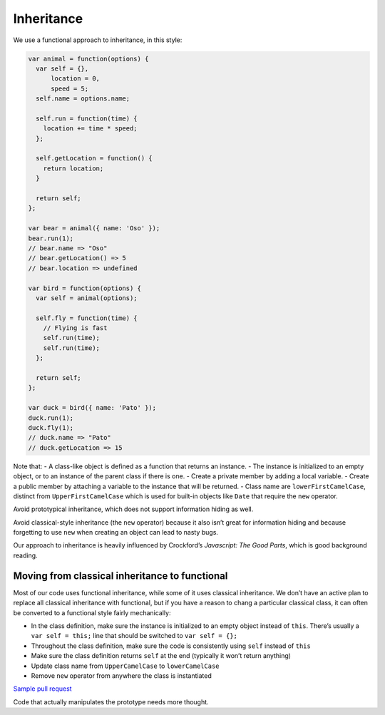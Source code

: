 Inheritance
===========

We use a functional approach to inheritance, in this style:

.. code:: javascript

   var animal = function(options) {
     var self = {},
         location = 0,
         speed = 5;
     self.name = options.name;

     self.run = function(time) {
       location += time * speed;
     };

     self.getLocation = function() {
       return location;
     }

     return self;
   };

   var bear = animal({ name: 'Oso' });
   bear.run(1);
   // bear.name => "Oso"
   // bear.getLocation() => 5
   // bear.location => undefined

   var bird = function(options) {
     var self = animal(options);

     self.fly = function(time) {
       // Flying is fast
       self.run(time);
       self.run(time);
     };

     return self;
   };

   var duck = bird({ name: 'Pato' });
   duck.run(1);
   duck.fly(1);
   // duck.name => "Pato"
   // duck.getLocation => 15

Note that: - A class-like object is defined as a function that returns
an instance. - The instance is initialized to an empty object, or to an
instance of the parent class if there is one. - Create a private member
by adding a local variable. - Create a public member by attaching a
variable to the instance that will be returned. - Class name are
``lowerFirstCamelCase``, distinct from ``UpperFirstCamelCase`` which is
used for built-in objects like ``Date`` that require the ``new``
operator.

Avoid prototypical inheritance, which does not support information
hiding as well.

Avoid classical-style inheritance (the ``new`` operator) because it also
isn’t great for information hiding and because forgetting to use ``new``
when creating an object can lead to nasty bugs.

Our approach to inheritance is heavily influenced by Crockford’s
*Javascript: The Good Parts*, which is good background reading.


Moving from classical inheritance to functional
-----------------------------------------------

Most of our code uses functional inheritance, while some of it uses
classical inheritance. We don’t have an active plan to replace all
classical inheritance with functional, but if you have a reason to chang
a particular classical class, it can often be converted to a functional
style fairly mechanically:

-  In the class definition, make sure the instance is initialized to an
   empty object instead of ``this``. There’s usually a
   ``var self = this;`` line that should be switched to
   ``var self = {};``
-  Throughout the class definition, make sure the code is consistently
   using ``self`` instead of ``this``
-  Make sure the class definition returns ``self`` at the end (typically
   it won’t return anything)
-  Update class name from ``UpperCamelCase`` to ``lowerCamelCase``
-  Remove ``new`` operator from anywhere the class is instantiated

`Sample pull
request <https://github.com/dimagi/commcare-hq/pull/19938>`__

Code that actually manipulates the prototype needs more thought.
